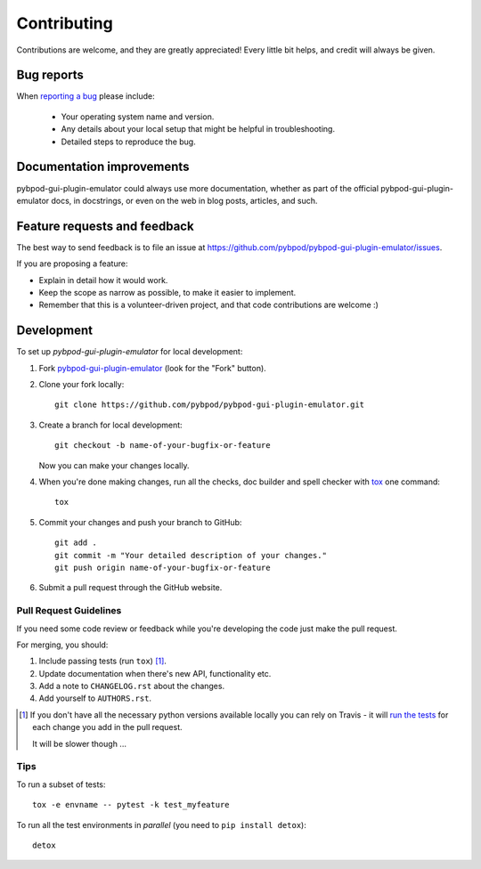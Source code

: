 ============
Contributing
============

Contributions are welcome, and they are greatly appreciated! Every
little bit helps, and credit will always be given.

Bug reports
===========

When `reporting a bug <https://github.com/pybpod/pybpod-gui-plugin-emulator/issues>`_ please include:

    * Your operating system name and version.
    * Any details about your local setup that might be helpful in troubleshooting.
    * Detailed steps to reproduce the bug.

Documentation improvements
==========================

pybpod-gui-plugin-emulator could always use more documentation, whether as part of the
official pybpod-gui-plugin-emulator docs, in docstrings, or even on the web in blog posts,
articles, and such.

Feature requests and feedback
=============================

The best way to send feedback is to file an issue at https://github.com/pybpod/pybpod-gui-plugin-emulator/issues.

If you are proposing a feature:

* Explain in detail how it would work.
* Keep the scope as narrow as possible, to make it easier to implement.
* Remember that this is a volunteer-driven project, and that code contributions are welcome :)

Development
===========

To set up `pybpod-gui-plugin-emulator` for local development:

1. Fork `pybpod-gui-plugin-emulator <https://github.com/pybpod/pybpod-gui-plugin-emulator>`_
   (look for the "Fork" button).
2. Clone your fork locally::

    git clone https://github.com/pybpod/pybpod-gui-plugin-emulator.git

3. Create a branch for local development::

    git checkout -b name-of-your-bugfix-or-feature

   Now you can make your changes locally.

4. When you're done making changes, run all the checks, doc builder and spell checker with `tox <http://tox.readthedocs.io/en/latest/install.html>`_ one command::

    tox

5. Commit your changes and push your branch to GitHub::

    git add .
    git commit -m "Your detailed description of your changes."
    git push origin name-of-your-bugfix-or-feature

6. Submit a pull request through the GitHub website.

Pull Request Guidelines
-----------------------

If you need some code review or feedback while you're developing the code just make the pull request.

For merging, you should:

1. Include passing tests (run ``tox``) [1]_.
2. Update documentation when there's new API, functionality etc.
3. Add a note to ``CHANGELOG.rst`` about the changes.
4. Add yourself to ``AUTHORS.rst``.

.. [1] If you don't have all the necessary python versions available locally you can rely on Travis - it will
       `run the tests <https://travis-ci.org/MicBoucinha/pybpod-gui-plugin-emulator/pull_requests>`_ for each change you add in the pull request.

       It will be slower though ...

Tips
----

To run a subset of tests::

    tox -e envname -- pytest -k test_myfeature

To run all the test environments in *parallel* (you need to ``pip install detox``)::

    detox
